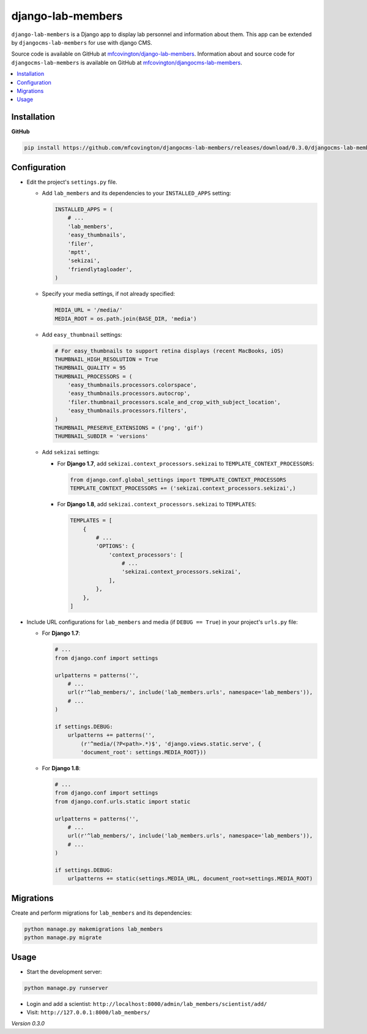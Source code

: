 ******************
django-lab-members
******************

``django-lab-members`` is a Django app to display lab personnel and information about them. This app can be extended by ``djangocms-lab-members`` for use with django CMS.

Source code is available on GitHub at `mfcovington/django-lab-members <https://github.com/mfcovington/django-lab-members>`_. Information about and source code for ``djangocms-lab-members`` is available on GitHub at `mfcovington/djangocms-lab-members <https://github.com/mfcovington/djangocms-lab-members>`_.


.. contents:: :local:


Installation
============

**GitHub**

.. code-block:: sh

    pip install https://github.com/mfcovington/djangocms-lab-members/releases/download/0.3.0/djangocms-lab-members-0.3.0.tar.gz


Configuration
=============

- Edit the project's ``settings.py`` file.

  - Add ``lab_members`` and its dependencies to your ``INSTALLED_APPS`` setting:

    .. code-block:: python

        INSTALLED_APPS = (
            # ...
            'lab_members',
            'easy_thumbnails',
            'filer',
            'mptt',
            'sekizai',
            'friendlytagloader',
        )

  - Specify your media settings, if not already specified:

    .. code-block:: python

        MEDIA_URL = '/media/'
        MEDIA_ROOT = os.path.join(BASE_DIR, 'media')

  - Add ``easy_thumbnail`` settings: 

    .. code-block:: python

        # For easy_thumbnails to support retina displays (recent MacBooks, iOS)
        THUMBNAIL_HIGH_RESOLUTION = True
        THUMBNAIL_QUALITY = 95
        THUMBNAIL_PROCESSORS = (
            'easy_thumbnails.processors.colorspace',
            'easy_thumbnails.processors.autocrop',
            'filer.thumbnail_processors.scale_and_crop_with_subject_location',
            'easy_thumbnails.processors.filters',
        )
        THUMBNAIL_PRESERVE_EXTENSIONS = ('png', 'gif')
        THUMBNAIL_SUBDIR = 'versions'

  - Add ``sekizai`` settings:

    - For **Django 1.7**, add ``sekizai.context_processors.sekizai`` to ``TEMPLATE_CONTEXT_PROCESSORS``:

      .. code-block:: python

          from django.conf.global_settings import TEMPLATE_CONTEXT_PROCESSORS
          TEMPLATE_CONTEXT_PROCESSORS += ('sekizai.context_processors.sekizai',)

    - For **Django 1.8**, add ``sekizai.context_processors.sekizai`` to ``TEMPLATES``:

      .. code-block:: python

          TEMPLATES = [
              {
                  # ...
                  'OPTIONS': {
                      'context_processors': [
                          # ...
                          'sekizai.context_processors.sekizai',
                      ],
                  },
              },
          ]


- Include URL configurations for ``lab_members`` and media (if ``DEBUG == True``) in your project's ``urls.py`` file:

  - For **Django 1.7**:

    .. code-block:: python

        # ...
        from django.conf import settings

        urlpatterns = patterns('',
            # ...
            url(r'^lab_members/', include('lab_members.urls', namespace='lab_members')),
            # ...
        )

        if settings.DEBUG:
            urlpatterns += patterns('',
                (r'^media/(?P<path>.*)$', 'django.views.static.serve', {
                'document_root': settings.MEDIA_ROOT}))
        
  - For **Django 1.8**:

    .. code-block:: python

        # ...
        from django.conf import settings
        from django.conf.urls.static import static

        urlpatterns = patterns('',
            # ...
            url(r'^lab_members/', include('lab_members.urls', namespace='lab_members')),
            # ...
        )

        if settings.DEBUG:
            urlpatterns += static(settings.MEDIA_URL, document_root=settings.MEDIA_ROOT)


Migrations
==========

Create and perform migrations for ``lab_members`` and its dependencies:

.. code-block:: sh

    python manage.py makemigrations lab_members
    python manage.py migrate


Usage
=====

- Start the development server:

.. code-block:: sh

    python manage.py runserver


- Login and add a scientist: ``http://localhost:8000/admin/lab_members/scientist/add/``
- Visit: ``http://127.0.0.1:8000/lab_members/``


*Version 0.3.0*
